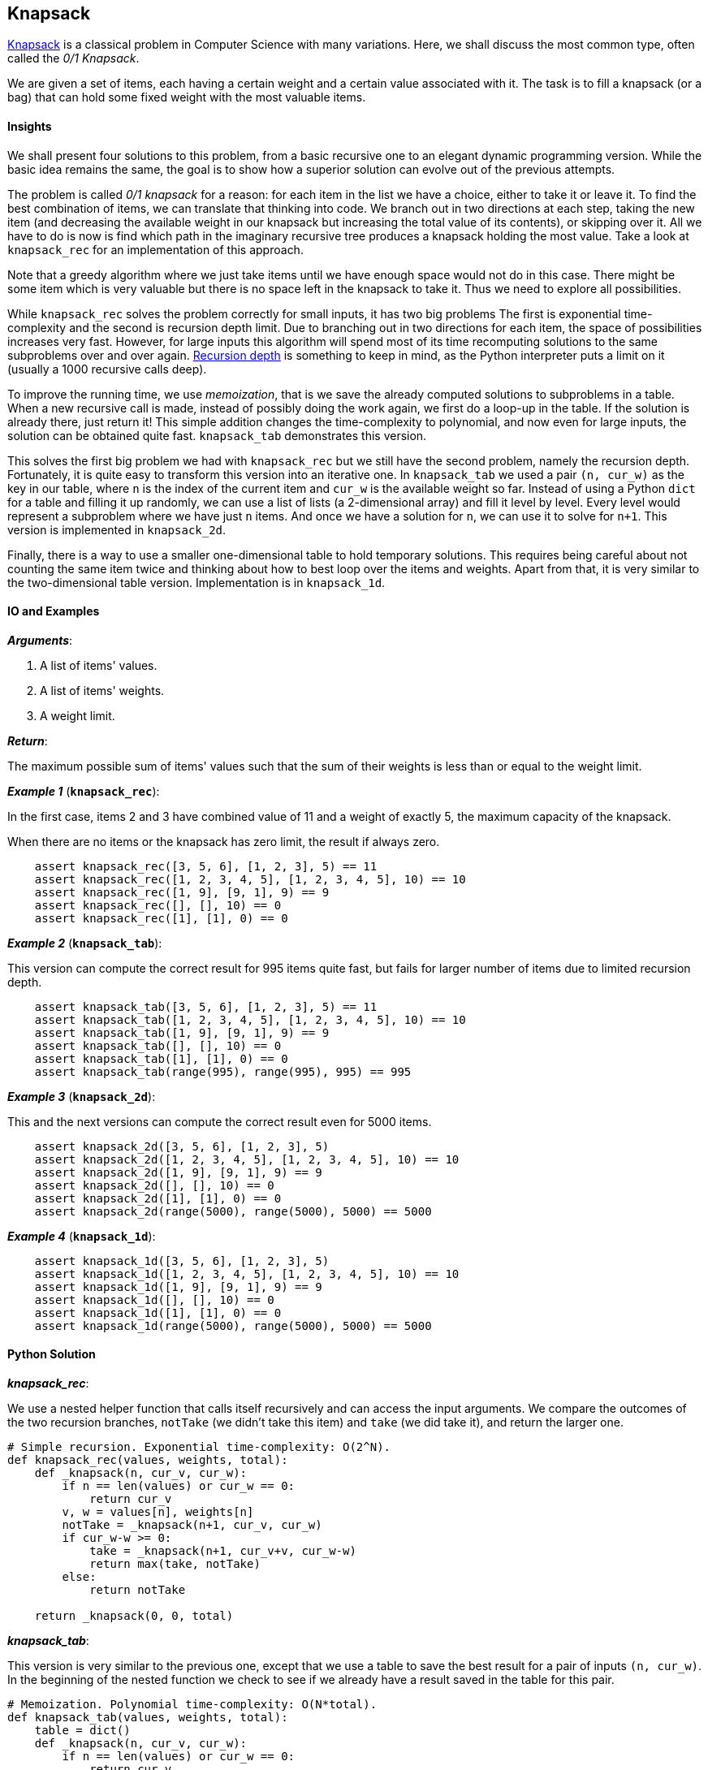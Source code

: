 == Knapsack

https://en.wikipedia.org/wiki/Knapsack_problem[Knapsack] is a classical problem in Computer Science with many variations. 
Here, we shall discuss the most common type, often called the _0/1 Knapsack_.

We are given a set of items, each having a certain weight and a certain value associated with it.
The task is to fill a knapsack (or a bag) that can hold some fixed weight with the most valuable items.

==== Insights

We shall present four solutions to this problem, from a basic recursive one to an elegant dynamic programming version.
While the basic idea remains the same, the goal is to show how a superior solution can evolve out of the previous attempts.

The problem is called _0/1 knapsack_ for a reason: for each item in the list we have a choice, either to take it or leave it.
To find the best combination of items, we can translate that thinking into code.
We branch out in two directions at each step, taking the new item (and decreasing the available weight in our knapsack but increasing the total value of its contents), or skipping over it.
All we have to do is now is find which path in the imaginary recursive tree produces a knapsack holding the most value.
Take a look at `knapsack_rec` for an implementation of this approach.

Note that a greedy algorithm where we just take items until we have enough space would not do in this case.
There might be some item which is very valuable but there is no space left in the knapsack to take it.
Thus we need to explore all possibilities.

While `knapsack_rec` solves the problem correctly for small inputs, it has two big problems
The first is exponential time-complexity and the second is recursion depth limit.
Due to branching out in two directions for each item, the space of possibilities increases very fast.
However, for large inputs this algorithm will spend most of its time recomputing solutions to the same subproblems over and over again.
https://docs.python.org/2/library/sys.html#sys.getrecursionlimit[Recursion depth] is something to keep in mind, as the Python interpreter puts a limit on it (usually a 1000 recursive calls deep).


To improve the running time, we use _memoization_, that is we save the already computed solutions to subproblems in a table.
When a new recursive call is made, instead of possibly doing the work again, we first do a loop-up in the table.
If the solution is already there, just return it!
This simple addition changes the time-complexity to polynomial, and now even for large inputs, the solution can be obtained quite fast.
`knapsack_tab` demonstrates this version.

This solves the first big problem we had with `knapsack_rec` but we still have the second problem, namely the recursion depth.
Fortunately, it is quite easy to transform this version into an iterative one.
In `knapsack_tab` we used a pair `(n, cur_w)` as the key in our table, where `n` is the index of the current item and `cur_w` is the available weight so far.
Instead of using a Python `dict` for a table and filling it up randomly, we can use a list of lists (a 2-dimensional array) and fill it level by level.
Every level would represent a subproblem where we have just `n` items. 
And once we have a solution for `n`, we can use it to solve for `n+1`.
This version is implemented in `knapsack_2d`.

Finally, there is a way to use a smaller one-dimensional table to hold temporary solutions.
This requires being careful about not counting the same item twice and thinking about how to best loop over the items and weights.
Apart from that, it is very similar to the two-dimensional table version.
Implementation is in `knapsack_1d`.

==== IO and Examples

*_Arguments_*:

1. A list of items' values.
2. A list of items' weights.
3. A weight limit.

*_Return_*:

The maximum possible sum of items' values such that the sum of their weights is less than or equal to the weight limit.

*_Example 1_* (`*knapsack_rec*`):

In the first case, items 2 and 3 have combined value of 11 and a weight of exactly 5, the maximum capacity of the knapsack.

When there are no items or the knapsack has zero limit, the result if always zero.

[source,python]

    assert knapsack_rec([3, 5, 6], [1, 2, 3], 5) == 11
    assert knapsack_rec([1, 2, 3, 4, 5], [1, 2, 3, 4, 5], 10) == 10
    assert knapsack_rec([1, 9], [9, 1], 9) == 9
    assert knapsack_rec([], [], 10) == 0
    assert knapsack_rec([1], [1], 0) == 0

*_Example 2_* (`*knapsack_tab*`):

This version can compute the correct result for 995 items quite fast, but fails for larger number of items due to limited recursion depth.

[source,python]

    assert knapsack_tab([3, 5, 6], [1, 2, 3], 5) == 11
    assert knapsack_tab([1, 2, 3, 4, 5], [1, 2, 3, 4, 5], 10) == 10
    assert knapsack_tab([1, 9], [9, 1], 9) == 9
    assert knapsack_tab([], [], 10) == 0
    assert knapsack_tab([1], [1], 0) == 0
    assert knapsack_tab(range(995), range(995), 995) == 995

*_Example 3_* (`*knapsack_2d*`):

This and the next versions can compute the correct result even for 5000 items.

[source,python]

    assert knapsack_2d([3, 5, 6], [1, 2, 3], 5)
    assert knapsack_2d([1, 2, 3, 4, 5], [1, 2, 3, 4, 5], 10) == 10
    assert knapsack_2d([1, 9], [9, 1], 9) == 9
    assert knapsack_2d([], [], 10) == 0
    assert knapsack_2d([1], [1], 0) == 0
    assert knapsack_2d(range(5000), range(5000), 5000) == 5000

*_Example 4_* (`*knapsack_1d*`):

[source,python]

    assert knapsack_1d([3, 5, 6], [1, 2, 3], 5)
    assert knapsack_1d([1, 2, 3, 4, 5], [1, 2, 3, 4, 5], 10) == 10
    assert knapsack_1d([1, 9], [9, 1], 9) == 9
    assert knapsack_1d([], [], 10) == 0
    assert knapsack_1d([1], [1], 0) == 0
    assert knapsack_1d(range(5000), range(5000), 5000) == 5000
    

==== Python Solution

*_knapsack_rec_*:

We use a nested helper function that calls itself recursively and can access the input arguments.
We compare the outcomes of the two recursion branches, `notTake` (we didn't take this item) and `take` (we did take it), and return the larger one.

[source,python]
----
# Simple recursion. Exponential time-complexity: O(2^N).
def knapsack_rec(values, weights, total):
    def _knapsack(n, cur_v, cur_w):
        if n == len(values) or cur_w == 0:
            return cur_v
        v, w = values[n], weights[n]
        notTake = _knapsack(n+1, cur_v, cur_w)
        if cur_w-w >= 0:
            take = _knapsack(n+1, cur_v+v, cur_w-w)
            return max(take, notTake)
        else:
            return notTake

    return _knapsack(0, 0, total)
----

*_knapsack_tab_*:

This version is very similar to the previous one, except that we use a table to save the best result for a pair of inputs `(n, cur_w)`.
In the beginning of the nested function we check to see if we already have a result saved in the table for this pair.

[source,python]
----
# Memoization. Polynomial time-complexity: O(N*total).
def knapsack_tab(values, weights, total):
    table = dict()
    def _knapsack(n, cur_v, cur_w):
        if n == len(values) or cur_w == 0:
            return cur_v
        if (n,cur_w) in table:
            return table[(n,cur_w)]

        v, w = values[n], weights[n]
        table[(n,cur_w)] = _knapsack(n+1, cur_v, cur_w)
        if cur_w-w >= 0:
            table[(n,cur_w)] = max(_knapsack(n+1, cur_v+v, cur_w-w),
                                   table[(n,cur_w)])
        return table[(n,cur_w)]

    return _knapsack(0, 0, total)
----

*_knapsack_2d_*:

First, we create a 2-dimensional table where each level holds solutions for all knapsack weights `0..total` and a smaller number of items `0..n`.
For every new item we reuse the results in the previous level in the table.

[source,python]
----
# 2-dimentional table. Polynomial time-complexity: O(N*total).
def knapsack_2d(values, weights, total):
    N = len(values)
    table = [[0]*(total+1) for _ in range(N+1)]

    for n in range(1, N+1):
        v, w = values[n-1], weights[n-1]
        for cur_w in range(total+1):
            if cur_w-w >= 0:
                table[n][cur_w] = max(table[n-1][cur_w-w] + v,
                                      table[n-1][cur_w])
    return table[N][total]
----

*_knapsack_1d_*:

If we fill the table in a smart way, we can save a lot of space.
Note that we are looping over the current weights in reverse order, from `total` to zero.
This ensures that we not use the same item twice.

[source,python]
----
# 1-dimentional table. Polynomial time-complexity: O(N*total).
def knapsack_1d(values, weights, total):
    table = [0]*(total+1)
    for v,w in zip(values, weights):
        for cur_w in range(total, -1, -1):
            if cur_w-w >= 0:
                table[cur_w] = max(table[cur_w],
                                   table[cur_w-w]+v)
    return table[total]
----
